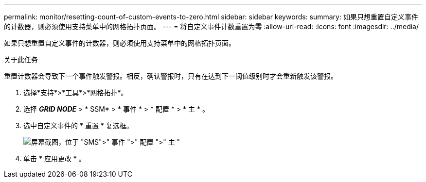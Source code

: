---
permalink: monitor/resetting-count-of-custom-events-to-zero.html 
sidebar: sidebar 
keywords:  
summary: 如果只想重置自定义事件的计数器，则必须使用支持菜单中的网格拓扑页面。 
---
= 将自定义事件计数重置为零
:allow-uri-read: 
:icons: font
:imagesdir: ../media/


[role="lead"]
如果只想重置自定义事件的计数器，则必须使用支持菜单中的网格拓扑页面。

.关于此任务
重置计数器会导致下一个事件触发警报。相反，确认警报时，只有在达到下一阈值级别时才会重新触发该警报。

. 选择*支持*>*工具*>*网格拓扑*。
. 选择 *_GRID NODE_* > * SSM* > * 事件 * > * 配置 * > * 主 * 。
. 选中自定义事件的 * 重置 * 复选框。
+
image::../media/custom_events_reset.gif[屏幕截图，位于 "SMS">" 事件 ">" 配置 ">" 主 "]

. 单击 * 应用更改 * 。

